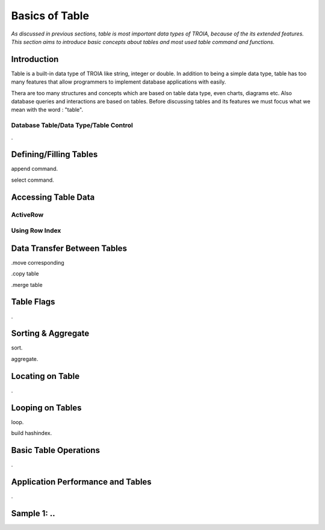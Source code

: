 

===============
Basics of Table
===============

*As discussed in previous sections, table is most important data types of TROIA, because of the its extended features. This section aims to introduce basic concepts about tables and most used table command and functions.*

Introduction
------------

Table is a built-in data type of TROIA like string, integer or double. In addition to being a simple data type, table has too many features that allow programmers to implement database applications with easily. 

Thera are too many structures and concepts which are based on table data type, even charts, diagrams etc. Also database queries and interactions are based on tables. Before discussing tables and its features we must focus what we mean with the word : "table".


Database Table/Data Type/Table Control
======================================
.


Defining/Filling Tables
-----------------------

append command.

select command.


Accessing Table Data
--------------------


ActiveRow
=========

Using Row Index
===============


Data Transfer Between Tables
----------------------------

.move corresponding

.copy table

.merge table


Table Flags
-----------
.


Sorting & Aggregate
-------------------

sort.

aggregate.
	

Locating on Table
-----------------
.
	
Looping on Tables
-----------------

loop.

build hashindex.	
	
	
Basic Table Operations
----------------------

.

Application Performance and Tables
----------------------------------
.

Sample 1: ..
---------------------------------